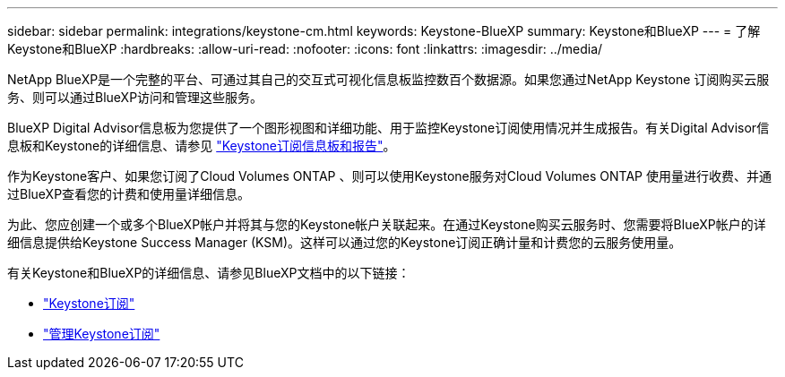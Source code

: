 ---
sidebar: sidebar 
permalink: integrations/keystone-cm.html 
keywords: Keystone-BlueXP 
summary: Keystone和BlueXP 
---
= 了解Keystone和BlueXP
:hardbreaks:
:allow-uri-read: 
:nofooter: 
:icons: font
:linkattrs: 
:imagesdir: ../media/


[role="lead"]
NetApp BlueXP是一个完整的平台、可通过其自己的交互式可视化信息板监控数百个数据源。如果您通过NetApp Keystone 订阅购买云服务、则可以通过BlueXP访问和管理这些服务。

BlueXP Digital Advisor信息板为您提供了一个图形视图和详细功能、用于监控Keystone订阅使用情况并生成报告。有关Digital Advisor信息板和Keystone的详细信息、请参见 link:../integrations/aiq-keystone-details.html["Keystone订阅信息板和报告"]。

作为Keystone客户、如果您订阅了Cloud Volumes ONTAP 、则可以使用Keystone服务对Cloud Volumes ONTAP 使用量进行收费、并通过BlueXP查看您的计费和使用量详细信息。

为此、您应创建一个或多个BlueXP帐户并将其与您的Keystone帐户关联起来。在通过Keystone购买云服务时、您需要将BlueXP帐户的详细信息提供给Keystone Success Manager (KSM)。这样可以通过您的Keystone订阅正确计量和计费您的云服务使用量。

有关Keystone和BlueXP的详细信息、请参见BlueXP文档中的以下链接：

* https://docs.netapp.com/us-en/cloud-manager-cloud-volumes-ontap/concept-licensing.html#keystone-flex-subscription["Keystone订阅"^]
* https://docs.netapp.com/us-en/cloud-manager-cloud-volumes-ontap/task-manage-keystone.html["管理Keystone订阅"^]

